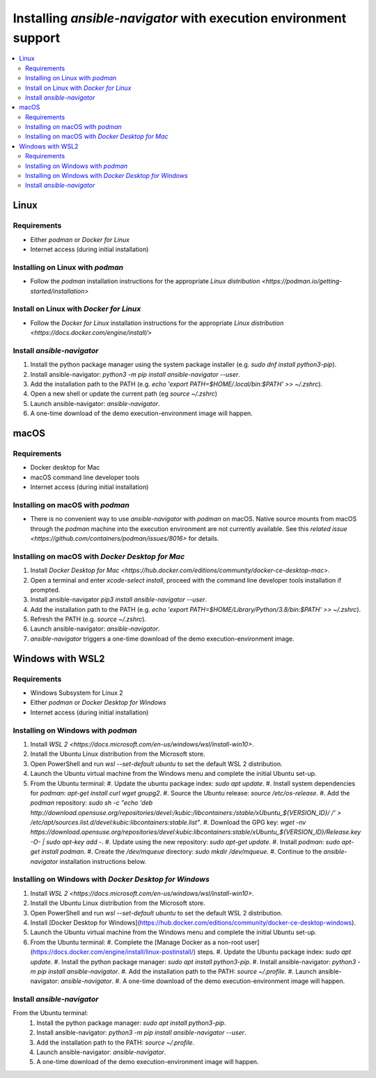 .. _installing_ansible_navigator:

Installing `ansible-navigator` with execution environment support
#################################################################

.. contents::
   :local:

Linux
*****

Requirements
============

* Either `podman` or `Docker for Linux`
* Internet access (during initial installation)

Installing on Linux with `podman`
=================================

* Follow the `podman` installation instructions for the appropriate `Linux distribution <https://podman.io/getting-started/installation>`

Install on Linux with `Docker for Linux`
========================================

* Follow the `Docker for Linux` installation instructions for the appropriate `Linux distribution <https://docs.docker.com/engine/install/>`

Install `ansible-navigator`
===========================

#. Install the python package manager using the system package installer (e.g. `sudo dnf install python3-pip`).
#. Install ansible-navigator: `python3 -m pip install ansible-navigator --user`.
#. Add the installation path to the PATH (e.g. `echo 'export PATH=$HOME/.local/bin:$PATH' >> ~/.zshrc`).
#. Open a new shell or update the current path (eg `source ~/.zshrc`)
#. Launch ansible-navigator: `ansible-navigator`.
#. A one-time download of the demo execution-environment image will happen.

macOS
*****

Requirements
============

* Docker desktop for Mac
* macOS command line developer tools
* Internet access (during initial installation)

Installing on macOS with `podman` 
=================================

* There is no convenient way to use `ansible-navigator` with `podman` on macOS.  Native source mounts from macOS through the `podman` machine into the execution environment are not currently available. See this `related issue <https://github.com/containers/podman/issues/8016>` for details.

Installing on macOS with `Docker Desktop for Mac` 
=================================================

#. Install `Docker Desktop for Mac <https://hub.docker.com/editions/community/docker-ce-desktop-mac>`.
#. Open a terminal and enter `xcode-select install`, proceed with the command line developer tools installation if prompted.
#. Install ansible-navigator `pip3 install ansible-navigator --user`.
#. Add the installation path to the PATH (e.g. `echo 'export PATH=$HOME/Library/Python/3.8/bin:$PATH' >> ~/.zshrc`).
#. Refresh the PATH (e.g. `source ~/.zshrc`).
#. Launch ansible-navigator: `ansible-navigator`.
#. `ansible-navigator` triggers a one-time download of the demo execution-environment image.


Windows with WSL2
*****************

Requirements
============

* Windows Subsystem for Linux 2
* Either `podman` or `Docker Desktop for Windows`
* Internet access (during initial installation)

Installing on Windows with `podman`
===================================

#. Install `WSL 2 <https://docs.microsoft.com/en-us/windows/wsl/install-win10>`.
#. Install the Ubuntu Linux distribution from the Microsoft store.
#. Open PowerShell and run `wsl --set-default ubuntu` to set the default WSL 2 distribution.
#. Launch the Ubuntu virtual machine from the Windows menu and complete the initial Ubuntu set-up.
#. From the Ubuntu terminal:
   #. Update the ubuntu package index: `sudo apt update`.
   #. Install system dependencies for `podman`: `apt-get install curl wget gnupg2`.
   #. Source the Ubuntu release: `source /etc/os-release`.
   #. Add the `podman` repository: `sudo sh -c "echo 'deb http://download.opensuse.org/repositories/devel:/kubic:/libcontainers:/stable/xUbuntu_${VERSION_ID}/ /' > /etc/apt/sources.list.d/devel:kubic:libcontainers:stable.list"`.
   #. Download the GPG key: `wget -nv https://download.opensuse.org/repositories/devel:kubic:libcontainers:stable/xUbuntu_${VERSION_ID}/Release.key -O- | sudo apt-key add -`.
   #. Update using the new repository: `sudo apt-get update`.
   #. Install `podman`: `sudo apt-get install podman`.
   #. Create the `/dev/mqueue` directory: `sudo mkdir /dev/mqueue`.
   #. Continue to the `ansible-navigator` installation instructions below.

Installing on Windows with `Docker Desktop for Windows`
=======================================================

#. Install `WSL 2 <https://docs.microsoft.com/en-us/windows/wsl/install-win10>`.
#. Install the Ubuntu Linux distribution from the Microsoft store.
#. Open PowerShell and run `wsl --set-default ubuntu` to set the default WSL 2 distribution.
#. Install [Docker Desktop for Windows](https://hub.docker.com/editions/community/docker-ce-desktop-windows).
#. Launch the Ubuntu virtual machine from the Windows menu and complete the initial Ubuntu set-up.
#. From the Ubuntu terminal:
   #. Complete the [Manage Docker as a non-root user](https://docs.docker.com/engine/install/linux-postinstall/) steps.
   #. Update the Ubuntu package index: `sudo apt update`.
   #. Install the python package manager: `sudo apt install python3-pip`.
   #. Install ansible-navigator: `python3 -m pip install ansible-navigator`.
   #. Add the installation path to the PATH: `source ~/.profile`.
   #. Launch ansible-navigator: `ansible-navigator`.
   #. A one-time download of the demo execution-environment image will happen.

Install `ansible-navigator`
===========================

From the Ubuntu terminal:
   #. Install the python package manager: `sudo apt install python3-pip`.
   #. Install ansible-navigator: `python3 -m pip install ansible-navigator --user`.
   #. Add the installation path to the PATH: `source ~/.profile`.
   #. Launch ansible-navigator: `ansible-navigator`.
   #. A one-time download of the demo execution-environment image will happen.